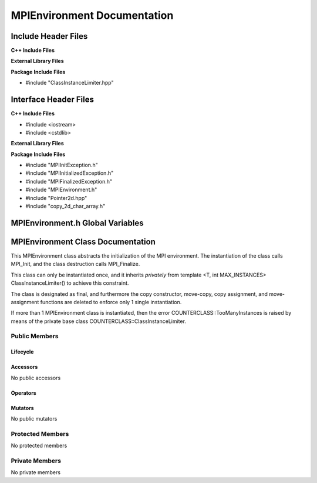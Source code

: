 ############################
MPIEnvironment Documentation
############################

.. default-domain:: cpp

.. namespace:: COMMUNICATOR 

====================
Include Header Files
====================

**C++ Include Files**

**External Library Files**

**Package Include Files**

* #include "ClassInstanceLimiter.hpp"

======================
Interface Header Files
======================

**C++ Include Files**

* #include <iostream>
* #include <cstdlib>

**External Library Files**


**Package Include Files**

* #include "MPIInitException.h"
* #include "MPIInitializedException.h"
* #include "MPIFinalizedException.h"
* #include "MPIEnvironment.h"
* #include "Pointer2d.hpp"
* #include "copy_2d_char_array.h"

=================================
MPIEnvironment.h Global Variables
=================================

.. var:: constexpr auto MAX_MPIENVIRONMENT_INSTANCES = 1

    This variable set the maximum number of instances of class
    MPIEnvironment to 1.

==================================
MPIEnvironment Class Documentation
==================================

.. class:: MPIEnvironment final : private COUNTERCLASSES::ClassInstanceLimiter<MPIEnvironment,MAX_MPIENVIRONMENT_INSTANCES>

This MPIEnvironment class abstracts the initialization of the MPI environment. 
The instantiation of the class calls MPI_Init, and the class destruction calls
MPI_Finalize.

This class can only be instantiated once, and it inherits *privately* from template <T,
int MAX_INSTANCES> ClassInstanceLimiter() to achieve this constraint. 

The class is designated as final, and furthermore the copy constructor, 
move-copy, copy assignment, and move-assignment functions are deleted to enforce
only 1 single instantiation.

If more than 1 MPIEnvironment class is instantiated, then the error
COUNTERCLASS::TooManyInstances is raised by means of the private base class
COUNTERCLASS::ClassInstanceLimiter.


--------------
Public Members
--------------

^^^^^^^^^
Lifecycle
^^^^^^^^^

.. function:: MPIEnvironment::MPIEnvironment()

    This construtor calls MPI_Init with NULL arguments. 

    :throws COUNTERCLASS::TooManyInstances: Raised when more than 1 MPIEnvironment classs is instantiated.
    :throws COMMUNICATOR::MPIInitializedException: Raised when MPI_Init has already been called.
    :throws COMMUNICATOR::MPIInitException: Raised when MPI_Init fails.

.. function:: MPIEnvironment::MPIEnvironment(int argc, char ** argv)

    This construtor calls MPI_Init with non-NULL arguments. 

    :param int argc: The number of command line arguments.
    :param char** argv: The command line arguments.
    :throws COUNTERCLASS::TooManyInstances: Raised when more than 1 MPIEnvironment classs is instantiated.
    :throws COMMUNICATOR::MPIInitializedException: Raised when MPI_Init has already been called.
    :throws COMMUNICATOR::MPIInitException: Raised when MPI_Init fails.

.. function:: MPIEnvironment::MPIEnvironmentMPIEnvironment(const MPIEnvironment &other)=delete

    The copy constructor is deleted.

.. function:: MPIEnvironment::MPIEnvironmentMPIEnvironment (MPIEnvironment && other)=delete

    The copy-move constructor is deleted.

.. function:: MPIEnvironment::MPIEnvironment~MPIEnvironment()

    The destructor.

^^^^^^^^^
Accessors
^^^^^^^^^

No public accessors

^^^^^^^^^
Operators
^^^^^^^^^

.. function:: MPIEnvironment& MPIEnvironment::operator=(const MPIEnvironment &other)=delete

    The copy assignment operator is deleted.

.. function:: MPIEnvironment& MPIEnvironment::operator=(MPIEnvironment &&other)=delete

    The assignment-move operator is deleted.

^^^^^^^^
Mutators
^^^^^^^^

No public mutators

-----------------
Protected Members
-----------------

No protected members

---------------
Private Members
---------------

No private members

.. Commented out. 
.. ---------
.. Accessors
.. ---------
.. 
.. ---------
.. Operators
.. ---------
.. 
.. --------
.. Mutators
.. --------
.. 
.. ------------
.. Data Members
.. ------------
